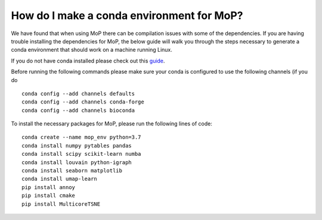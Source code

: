 How do I make a conda environment for MoP?
===========================================
We have found that when using MoP there can be compilation issues with some of the dependencies.
If you are having trouble installing the dependencies for MoP, the below guide will walk you
through the steps necessary to generate a conda environment that should work on a machine running
Linux.

If you do not have conda installed please check out this
`guide <https://conda.io/projects/conda/en/latest/user-guide/install/linux.html>`_.

Before running the following commands please make sure your conda is configured to use the
following channels (if you do ::

    conda config --add channels defaults
    conda config --add channels conda-forge
    conda config --add channels bioconda

To install the necessary packages for MoP, please run the following lines of code::

    conda create --name mop_env python=3.7
    conda install numpy pytables pandas
    conda install scipy scikit-learn numba
    conda install louvain python-igraph
    conda install seaborn matplotlib
    conda install umap-learn
    pip install annoy
    pip install cmake
    pip install MulticoreTSNE


